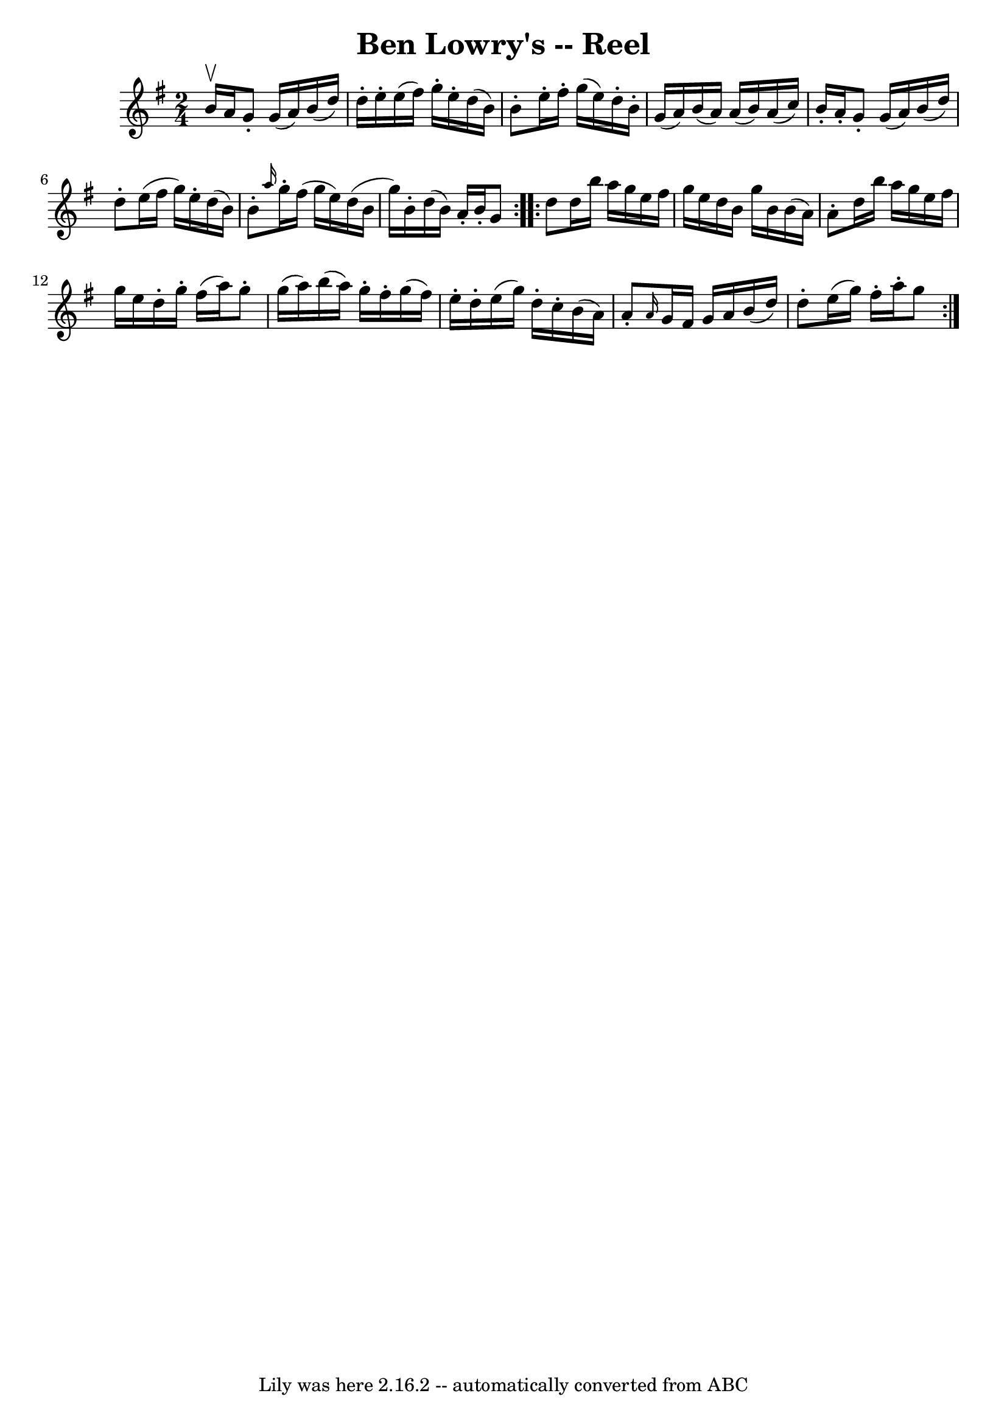 \version "2.7.40"
\header {
	book = "Ryan's Mammoth Collection"
	crossRefNumber = "1"
	footnotes = "\\\\190"
	tagline = "Lily was here 2.16.2 -- automatically converted from ABC"
	title = "Ben Lowry's -- Reel"
}
voicedefault =  {
\set Score.defaultBarType = "empty"

\repeat volta 2 {
\time 2/4 \key g \major b'16^\upbow a'16  |
 g'8 -. g'16 (
a'16) b'16 (d''16) d''16 -. e''16 -.   |
 e''16 (
fis''16) g''16 -. e''16 -. d''16 (b'16) b'8 -.   |
   
e''16 -. fis''16 -. g''16 (e''16) d''16 -. b'16 -. g'16 (
a'16)   |
 b'16 (a'16) a'16 (b'16) a'16 (c''16  
-) b'16 -. a'16 -.   |
 g'8 -. g'16 (a'16) b'16 (
d''16) d''8 -.   |
 e''16 (fis''16 g''16) e''16 -.   
d''16 (b'16) b'8 -.   |
 \grace { a''16  } g''16 -.   
fis''16 (g''16 e''16) d''16 (b'16 g''16) b'16 -.   
|
 d''16 (b'16) a'16 -. b'16 -. g'8  }     
\repeat volta 2 { d''8  |
 d''16 b''16 a''16 g''16    
e''16 fis''16 g''16 e''16    |
 d''16 b'16 g''16 b'16 
 b'16 (a'16) a'8 -.   |
 d''16 b''16 a''16 g''16    
e''16 fis''16 g''16 e''16    |
 d''16 -. g''16 -. fis''16 
(a''16) g''8 -. g''16 (a''16)   |
 b''16 (a''16  
-) g''16 -. fis''16 -. g''16 (fis''16) e''16 -. d''16 -.   
|
 e''16 (g''16) d''16 -. c''16 -. b'16 (a'16) a'8 
-.   |
 \grace { a'16  } g'16 fis'16 g'16 a'16 b'16 (
d''16) d''8 -.   |
 e''16 (g''16) fis''16 -. a''16 -.   
g''8  }   
}

\score{
    <<

	\context Staff="default"
	{
	    \voicedefault 
	}

    >>
	\layout {
	}
	\midi {}
}
